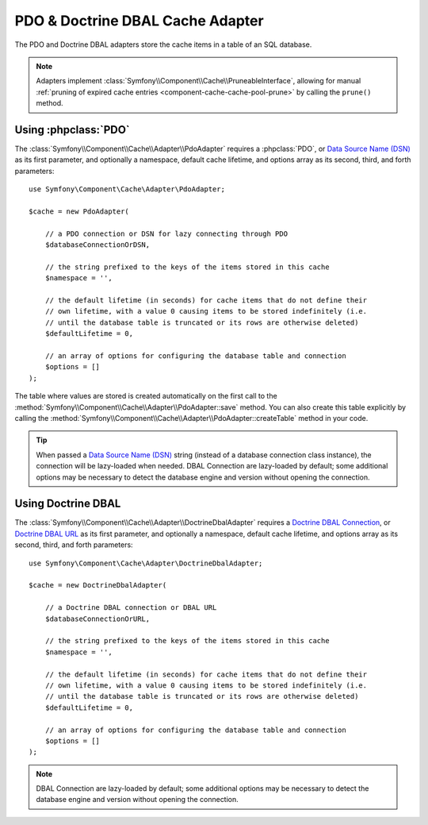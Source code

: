 .. index::
    single: Cache Pool
    single: PDO Cache, Doctrine DBAL Cache

.. _pdo-doctrine-adapter:

PDO & Doctrine DBAL Cache Adapter
=================================

The PDO and Doctrine DBAL adapters store the cache items in a table of an SQL database.

.. note::

    Adapters implement :class:`Symfony\\Component\\Cache\\PruneableInterface`,
    allowing for manual :ref:`pruning of expired cache entries <component-cache-cache-pool-prune>` by
    calling the ``prune()`` method.

Using :phpclass:`PDO`
---------------------

The :class:`Symfony\\Component\\Cache\\Adapter\\PdoAdapter` requires a :phpclass:`PDO`,
or `Data Source Name (DSN)`_ as its first parameter, and optionally a namespace,
default cache lifetime, and options array as its second, third, and forth parameters::

    use Symfony\Component\Cache\Adapter\PdoAdapter;

    $cache = new PdoAdapter(

        // a PDO connection or DSN for lazy connecting through PDO
        $databaseConnectionOrDSN,

        // the string prefixed to the keys of the items stored in this cache
        $namespace = '',

        // the default lifetime (in seconds) for cache items that do not define their
        // own lifetime, with a value 0 causing items to be stored indefinitely (i.e.
        // until the database table is truncated or its rows are otherwise deleted)
        $defaultLifetime = 0,

        // an array of options for configuring the database table and connection
        $options = []
    );

The table where values are stored is created automatically on the first call to
the :method:`Symfony\\Component\\Cache\\Adapter\\PdoAdapter::save` method.
You can also create this table explicitly by calling the
:method:`Symfony\\Component\\Cache\\Adapter\\PdoAdapter::createTable` method in
your code.

.. deprecated:: 5.4

    Using :class:`Symfony\\Component\\Cache\\Adapter\\PdoAdapter` with a
    :class:`Doctrine\\DBAL\\Connection` or a DBAL URL is deprecated since Symfony 5.4
    and will be removed in Symfony 6.0.
    Use :class:`Symfony\\Component\\Cache\\Adapter\\DoctrineDbalAdapter` instead.

.. tip::

    When passed a `Data Source Name (DSN)`_ string (instead of a database connection
    class instance), the connection will be lazy-loaded when needed. DBAL Connection
    are lazy-loaded by default; some additional options may be necessary to detect
    the database engine and version without opening the connection.


Using Doctrine DBAL
-------------------

The :class:`Symfony\\Component\\Cache\\Adapter\\DoctrineDbalAdapter` requires a
`Doctrine DBAL Connection`_, or `Doctrine DBAL URL`_ as its first parameter, and
optionally a namespace, default cache lifetime, and options array as its second,
third, and forth parameters::

    use Symfony\Component\Cache\Adapter\DoctrineDbalAdapter;

    $cache = new DoctrineDbalAdapter(

        // a Doctrine DBAL connection or DBAL URL
        $databaseConnectionOrURL,

        // the string prefixed to the keys of the items stored in this cache
        $namespace = '',

        // the default lifetime (in seconds) for cache items that do not define their
        // own lifetime, with a value 0 causing items to be stored indefinitely (i.e.
        // until the database table is truncated or its rows are otherwise deleted)
        $defaultLifetime = 0,

        // an array of options for configuring the database table and connection
        $options = []
    );

.. note::

    DBAL Connection are lazy-loaded by default; some additional options may be
    necessary to detect the database engine and version without opening the
    connection.

.. _`Doctrine DBAL Connection`: https://github.com/doctrine/dbal/blob/master/src/Connection.php
.. _`Doctrine DBAL URL`: https://www.doctrine-project.org/projects/doctrine-dbal/en/latest/reference/configuration.html#connecting-using-a-url
.. _`Data Source Name (DSN)`: https://en.wikipedia.org/wiki/Data_source_name
